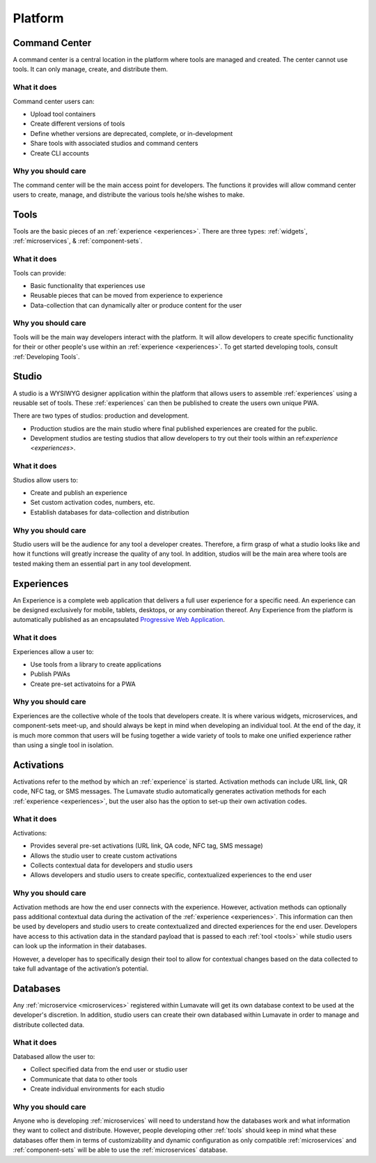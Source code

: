 .. _platform
Platform
========
.. _command center:

Command Center
--------------
A command center is a central location in the platform where tools are managed and created. The center cannot use tools. It can only manage, create, and distribute them.  

What it does
^^^^^^^^^^^^
Command center users can:

* Upload tool containers
* Create different versions of tools
* Define whether versions are deprecated, complete, or in-development
* Share tools with associated studios and command centers
* Create CLI accounts

Why you should care
^^^^^^^^^^^^^^^^^^^
The command center will be the main access point for developers. The functions it provides will allow command center users to create, manage, and distribute the various tools he/she wishes to make.

.. _tools:

Tools
-----
Tools are the basic pieces of an :ref:`experience <experiences>`. There are three types: :ref:`widgets`, :ref:`microservices`, & :ref:`component-sets`.

What it does
^^^^^^^^^^^^
Tools can provide:

* Basic functionality that experiences use
* Reusable pieces that can be moved from experience to experience
* Data-collection that can dynamically alter or produce content for the user

Why you should care
^^^^^^^^^^^^^^^^^^^
Tools will be the main way developers interact with the platform. It will allow developers to create specific functionality for their or other people's use within an :ref:`experience <experiences>`. To get started developing tools, consult :ref:`Developing Tools`.

.. _studio:

Studio
------
A studio is a WYSIWYG designer application within the platform that allows users to assemble :ref:`experiences` using a reusable set of tools. These :ref:`experiences` can then be published to create the users own unique PWA. 

There are two types of studios: production and development.

* Production studios are the main studio where final published experiences are created for the public.

* Development studios are testing studios that allow developers to try out their tools within an ref:`experience <experiences>`. 

What it does
^^^^^^^^^^^^
Studios allow users to:

* Create and publish an experience
* Set custom activation codes, numbers, etc.
* Establish databases for data-collection and distribution

Why you should care
^^^^^^^^^^^^^^^^^^^
Studio users will be the audience for any tool a developer creates. Therefore, a firm grasp of what a studio looks like and how it functions will greatly increase the quality of any tool. In addition, studios will be the main area where tools are tested making them an essential part in any tool development.

.. _experiences:

Experiences
-----------
An Experience is a complete web application that delivers a full user experience for a specific need. An experience can be designed exclusively for mobile, tablets, desktops, or any combination thereof. Any Experience from the platform is automatically published as an encapsulated `Progressive Web Application <https://developers.google.com/web/progressive-web-apps/>`_.

What it does
^^^^^^^^^^^^
Experiences allow a user to:

* Use tools from a library to create applications 
* Publish PWAs 
* Create pre-set activatoins for a PWA

Why you should care
^^^^^^^^^^^^^^^^^^^
Experiences are the collective whole of the tools that developers create. It is where various widgets, microservices, and component-sets meet-up, and should always be kept in mind when developing an individual tool. At the end of the day, it is much more common that users will be fusing together a wide variety of tools to make one unified experience rather than using a single tool in isolation. 

.. _activations:

Activations
-----------
Activations refer to the method by which an :ref:`experience` is started. Activation methods can include URL link, QR code, NFC tag, or SMS messages. The Lumavate studio automatically generates activation methods for each :ref:`experience <experiences>`, but the user also has the option to set-up their own activation codes. 

What it does
^^^^^^^^^^^^
Activations:

* Provides several pre-set activations (URL link, QA code, NFC tag, SMS message)
* Allows the studio user to create custom activations
* Collects contextual data for developers and studio users
* Allows developers and studio users to create specific, contextualized experiences to the end user

Why you should care
^^^^^^^^^^^^^^^^^^^
Activation methods are how the end user connects with the experience. However, activation methods can optionally pass additional contextual data during the activation of the :ref:`experience <experiences>`. This information can then be used by developers and studio users to create contextualized and directed experiences for the end user. Developers have access to this activation data in the standard payload that is passed to each :ref:`tool <tools>` while studio users can look up the information in their databases. 

However, a developer has to specifically design their tool to allow for contextual changes based on the data collected to take full advantage of the activation’s potential. 

.. _databases:

Databases
---------
Any :ref:`microservice <microservices>` registered within Lumavate will get its own database context to be used at the developer's discretion. In addition, studio users can create their own databased within Lumavate in order to manage and distribute collected data.

What it does
^^^^^^^^^^^^
Databased allow the user to:

* Collect specified data from the end user or studio user
* Communicate that data to other tools
* Create individual environments for each studio

Why you should care
^^^^^^^^^^^^^^^^^^^
Anyone who is developing :ref:`microservices` will need to understand how the databases work and what information they want to collect and distribute. However, people developing other :ref:`tools` should keep in mind what these databases offer them in terms of customizability and dynamic configuration as only compatible :ref:`microservices` and :ref:`component-sets` will be able to use the :ref:`microservices` database.  
